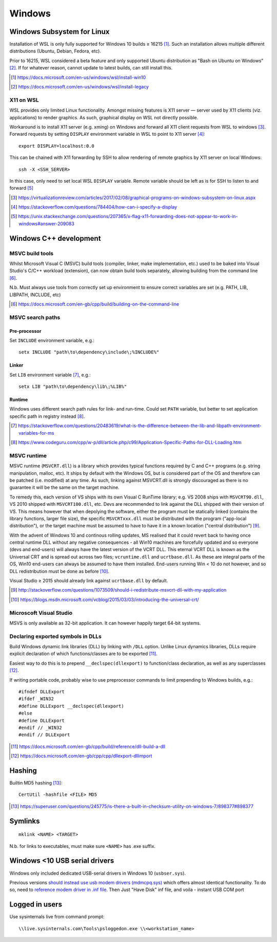 ==========
Windows
==========

Windows Subsystem for Linux
============================

Installation of WSL is only fully supported for Windows 10 builds ≥ 16215 [#]_. Such an installation allows multiple different distributions (Ubuntu, Debian, Fedora, etc).

Prior to 16215, WSL considered a beta feature and only supported Ubuntu distribution as "Bash on Ubuntu on Windows" [#]_. If for whatever reason, cannot update to latest builds, can still install this.

.. [#] https://docs.microsoft.com/en-us/windows/wsl/install-win10
.. [#] https://docs.microsoft.com/en-us/windows/wsl/install-legacy

X11 on WSL
----------

WSL provides only limited Linux functionality. Amongst missing features is X11 server — server used by X11 clients (viz. applications) to render graphics. As such, graphical display on WSL not directly possible.

Workaround is to install X11 server (e.g. xming) on Windows and forward all X11 client requests from WSL to windows [#]_. Forward requests by setting ``DISPLAY`` environment variable in WSL to point to X11 server [#]_::

	export DISPLAY=localhost:0.0

This can be chained with X11 forwarding by SSH to allow rendering of remote graphics by X11 server on local Windows::

	ssh -X <SSH_SERVER>

In this case, only need to set local WSL ``DISPLAY`` variable. Remote variable should be left as is for SSH to listen to and forward [#]_

.. [#] https://virtualizationreview.com/articles/2017/02/08/graphical-programs-on-windows-subsystem-on-linux.aspx
.. [#] https://stackoverflow.com/questions/784404/how-can-i-specify-a-display
.. [#] https://unix.stackexchange.com/questions/207365/x-flag-x11-forwarding-does-not-appear-to-work-in-windows#answer-209083

Windows C++ development
========================

MSVC build tools
-----------------

Whilst Microsoft Visual C (MSVC) build tools (compiler, linker, make implementation, etc.) used to be baked into Visual Studio's C/C++ workload (extension), can now obtain build tools separately, allowing building from the command line [#]_.

N.b. Must always use tools from correctly set up environment to ensure correct variables are set (e.g. PATH, LIB, LIBPATH, INCLUDE, etc)

.. [#] https://docs.microsoft.com/en-gb/cpp/build/building-on-the-command-line


MSVC search paths
-------------------

Pre-processor
..............

Set ``INCLUDE`` environment variable, e.g.::

	setx INCLUDE "path\to\dependency\include\;%INCLUDE%"

Linker
.......

Set ``LIB`` environment variable [#]_, e.g.::

	setx LIB "path\to\dependency\lib\;%LIB%"

Runtime
........

Windows uses different search path rules for link- and run-time. Could set ``PATH`` variable, but better to set application specific path in registry instead [#]_.


.. [#] https://stackoverflow.com/questions/20483619/what-is-the-difference-between-the-lib-and-libpath-environment-variables-for-ms
.. [#] https://www.codeguru.com/cpp/w-p/dll/article.php/c99/Application-Specific-Paths-for-DLL-Loading.htm


MSVC runtime
--------------

MSVC runtime (``MSVCRT.dll``) is a library which provides typical functions required by C and C++ programs (e.g. string manipulation, malloc, etc). It ships by default with the Windows OS, but is considered part of the OS and therefore can be patched (i.e. modified) at any time. As such, linking against MSVCRT.dll is strongly discouraged as there is no guarantee it will be the same on the target machine.

To remedy this, each version of VS ships with its own Visual C RunTime library; e.g. VS 2008 ships with ``MSVCRT90.dll``, VS 2010 shipped with ``MSVCRT100.dll``, etc. Devs are recommended to link against the DLL shipped with their version of VS. This means however that when depolying the software, either the program must be statically linked (contains the library functions, larger file size), the specific ``MSVCRTxxx.dll`` must be distributed with the program ("app-local distribution"), or the target machine must be assumed to have to have it in a known location ("central distribution") [#]_.

With the advent of Windows 10 and continous rolling updates, MS realised that it could revert back to having once central runtime DLL without any negative consequences - all Win10 machines are forcefully updated and so everyone (devs and end-users) will always have the latest version of the VCRT DLL. This eternal VCRT DLL is known as the Universal CRT and is spread out across two files; ``vcruntime.dll`` and ``ucrtbase.dll``. As these are integral parts of the OS, Win10 end-users can always be assumed to have them installed. End-users running Win < 10 do not however, and so DLL redistribution must be done as before [#]_.

Visual Studio ≥ 2015 should already link against ``ucrtbase.dll`` by default.

.. [#] http://stackoverflow.com/questions/1073509/should-i-redistribute-msvcrt-dll-with-my-application
.. [#] https://blogs.msdn.microsoft.com/vcblog/2015/03/03/introducing-the-universal-crt/

Microscoft Visual Studio
--------------------------

MSVS is only available as 32-bit application. It can however happily target 64-bit systems.

Declaring exported symbols in DLLs
-------------------------------------

Build Windows dynamic link libraries (DLL) by linking with ``/DLL`` option. Unlike Linux dynamics libraries, DLLs require explicit declaration of which functions/classes are to be exported [#]_.

Easiest way to do this is to prepend ``__declspec(dllexport)`` to function/class declaration, as well as any superclasses [#]_. 

If writing portable code, probably wise to use preprocessor commands to limit prepending to Windows builds, e.g.::

	#ifndef DLLExport
	#ifdef _WIN32
	#define DLLExport __declspec(dllexport)
	#else
	#define DLLExport
	#endif // _WIN32
	#endif // DLLExport

.. [#] https://docs.microsoft.com/en-gb/cpp/build/reference/dll-build-a-dll
.. [#] https://docs.microsoft.com/en-gb/cpp/cpp/dllexport-dllimport

Hashing
=========

Builtin MD5 hashing [#]_::

	CertUtil -hashfile <FILE> MD5

.. [#] https://superuser.com/questions/245775/is-there-a-built-in-checksum-utility-on-windows-7/898377#898377


Symlinks 
=========

::

	mklink <NAME> <TARGET>

N.b. for links to executables, must make sure ``<NAME>`` has .exe suffix.


Windows <10 USB serial drivers
==============================

Windows only included dedicated USB-serial drivers in Windows 10 (``usbser.sys``).

Previous versions `should instead use usb modem drivers (mdmcpq.sys) <https://support.microsoft.com/en-us/kb/837637>`_ which offers almost identical functionality. To do so, need to `reference modem driver in .inf file <https://social.technet.microsoft.com/Forums/windows/en-US/01e8e7db-0461-48d6-bc3d-aa8ee2620b67/usb-modem-driver-usbsersys-does-not-install-on-windows-7-64bit-enterprise?forum=w7itprohardware>`_. Then Just "Have Disk" inf file, and voila - instant USB COM port


Logged in users
==================

Use sysinternals live from command prompt::

	\\live.sysinternals.com\Tools\psloggedon.exe \\<workstation_name>

